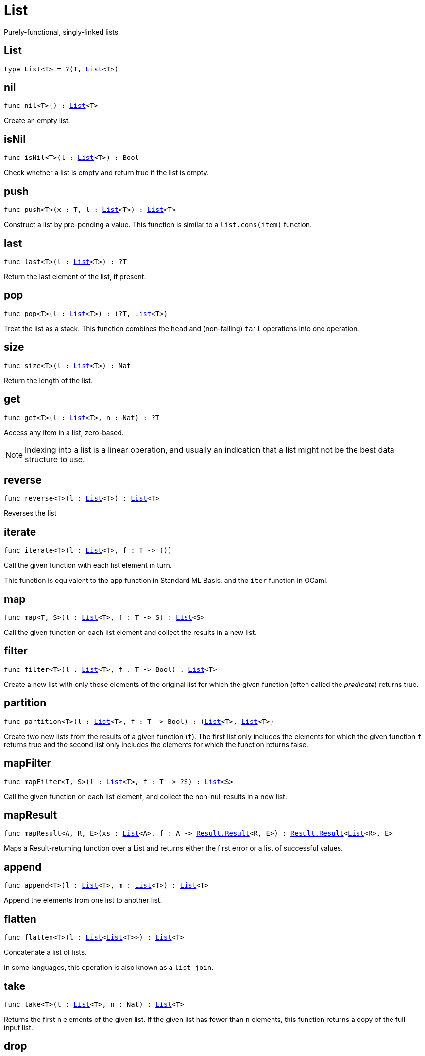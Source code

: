 [[module.List]]
= List

Purely-functional, singly-linked lists.

[[type.List]]
== List

[source.no-repl,motoko,subs=+macros]
----
type List<T> = ?(T, xref:#type.List[List]<T>)
----



[[nil]]
== nil

[source.no-repl,motoko,subs=+macros]
----
func nil<T>() : xref:#type.List[List]<T>
----

Create an empty list.

[[isNil]]
== isNil

[source.no-repl,motoko,subs=+macros]
----
func isNil<T>(l : xref:#type.List[List]<T>) : Bool
----

Check whether a list is empty and return true if the list is empty.

[[push]]
== push

[source.no-repl,motoko,subs=+macros]
----
func push<T>(x : T, l : xref:#type.List[List]<T>) : xref:#type.List[List]<T>
----

Construct a list by pre-pending a value.
This function is similar to a `list.cons(item)` function.

[[last]]
== last

[source.no-repl,motoko,subs=+macros]
----
func last<T>(l : xref:#type.List[List]<T>) : ?T
----

Return the last element of the list, if present.

[[pop]]
== pop

[source.no-repl,motoko,subs=+macros]
----
func pop<T>(l : xref:#type.List[List]<T>) : (?T, xref:#type.List[List]<T>)
----

Treat the list as a stack.
This function combines the `head` and (non-failing) `tail` operations into one operation.

[[size]]
== size

[source.no-repl,motoko,subs=+macros]
----
func size<T>(l : xref:#type.List[List]<T>) : Nat
----

Return the length of the list.

[[get]]
== get

[source.no-repl,motoko,subs=+macros]
----
func get<T>(l : xref:#type.List[List]<T>, n : Nat) : ?T
----

Access any item in a list, zero-based.

NOTE: Indexing into a list is a linear operation, and usually an
indication that a list might not be the best data structure
to use.

[[reverse]]
== reverse

[source.no-repl,motoko,subs=+macros]
----
func reverse<T>(l : xref:#type.List[List]<T>) : xref:#type.List[List]<T>
----

Reverses the list

[[iterate]]
== iterate

[source.no-repl,motoko,subs=+macros]
----
func iterate<T>(l : xref:#type.List[List]<T>, f : T -> ())
----

Call the given function with each list element in turn.

This function is equivalent to the `app` function in Standard ML Basis,
and the `iter` function in OCaml.

[[map]]
== map

[source.no-repl,motoko,subs=+macros]
----
func map<T, S>(l : xref:#type.List[List]<T>, f : T -> S) : xref:#type.List[List]<S>
----

Call the given function on each list element and collect the results
in a new list.

[[filter]]
== filter

[source.no-repl,motoko,subs=+macros]
----
func filter<T>(l : xref:#type.List[List]<T>, f : T -> Bool) : xref:#type.List[List]<T>
----

Create a new list with only those elements of the original list for which
the given function (often called the _predicate_) returns true.

[[partition]]
== partition

[source.no-repl,motoko,subs=+macros]
----
func partition<T>(l : xref:#type.List[List]<T>, f : T -> Bool) : (xref:#type.List[List]<T>, xref:#type.List[List]<T>)
----

Create two new lists from the results of a given function (`f`).
The first list only includes the elements for which the given
function `f` returns true and the second list only includes
the elements for which the function returns false.

[[mapFilter]]
== mapFilter

[source.no-repl,motoko,subs=+macros]
----
func mapFilter<T, S>(l : xref:#type.List[List]<T>, f : T -> ?S) : xref:#type.List[List]<S>
----

Call the given function on each list element, and collect the non-null results
in a new list.

[[mapResult]]
== mapResult

[source.no-repl,motoko,subs=+macros]
----
func mapResult<A, R, E>(xs : xref:#type.List[List]<A>, f : A -> xref:Result.adoc#type.Result[Result.Result]<R, E>) : xref:Result.adoc#type.Result[Result.Result]<xref:#type.List[List]<R>, E>
----

Maps a Result-returning function over a List and returns either
the first error or a list of successful values.

[[append]]
== append

[source.no-repl,motoko,subs=+macros]
----
func append<T>(l : xref:#type.List[List]<T>, m : xref:#type.List[List]<T>) : xref:#type.List[List]<T>
----

Append the elements from one list to another list.

[[flatten]]
== flatten

[source.no-repl,motoko,subs=+macros]
----
func flatten<T>(l : xref:#type.List[List]<xref:#type.List[List]<T>>) : xref:#type.List[List]<T>
----

Concatenate a list of lists.

In some languages, this operation is also known as a `list join`.

[[take]]
== take

[source.no-repl,motoko,subs=+macros]
----
func take<T>(l : xref:#type.List[List]<T>, n : Nat) : xref:#type.List[List]<T>
----

Returns the first `n` elements of the given list.
If the given list has fewer than `n` elements, this function returns
a copy of the full input list.

[[drop]]
== drop

[source.no-repl,motoko,subs=+macros]
----
func drop<T>(l : xref:#type.List[List]<T>, n : Nat) : xref:#type.List[List]<T>
----

Drop the first `n` elements from the given list.

[[foldLeft]]
== foldLeft

[source.no-repl,motoko,subs=+macros]
----
func foldLeft<T, S>(l : xref:#type.List[List]<T>, a : S, f : (S, T) -> S) : S
----

Fold the list left-to-right using the given function (`f`).

[[foldRight]]
== foldRight

[source.no-repl,motoko,subs=+macros]
----
func foldRight<T, S>(l : xref:#type.List[List]<T>, a : S, f : (T, S) -> S) : S
----

Fold the list right-to-left using the given function (`f`).

[[find]]
== find

[source.no-repl,motoko,subs=+macros]
----
func find<T>(l : xref:#type.List[List]<T>, f : T -> Bool) : ?T
----

Return the first element for which the given predicate `f` is true,
if such an element exists.

[[some]]
== some

[source.no-repl,motoko,subs=+macros]
----
func some<T>(l : xref:#type.List[List]<T>, f : T -> Bool) : Bool
----

Return true if there exists a list element for which
the given predicate `f` is true.

[[all]]
== all

[source.no-repl,motoko,subs=+macros]
----
func all<T>(l : xref:#type.List[List]<T>, f : T -> Bool) : Bool
----

Return true if the given predicate `f` is true for all list
elements.

[[merge]]
== merge

[source.no-repl,motoko,subs=+macros]
----
func merge<T>(l1 : xref:#type.List[List]<T>, l2 : xref:#type.List[List]<T>, lte : (T, T) -> Bool) : xref:#type.List[List]<T>
----

Merge two ordered lists into a single ordered list.
This function requires both list to be ordered as specified
by the given relation `lte`.

[[compare]]
== compare

[source.no-repl,motoko,subs=+macros]
----
func compare<T>(l1 : xref:#type.List[List]<T>, l2 : xref:#type.List[List]<T>, compElm : (T, T) -> xref:Order.adoc#type.Order[Order.Order]) : xref:Order.adoc#type.Order[Order.Order]
----

Compare two lists using lexicographic ordering specified by the given relation `lte`.

[[equal]]
== equal

[source.no-repl,motoko,subs=+macros]
----
func equal<T>(l1 : xref:#type.List[List]<T>, l2 : xref:#type.List[List]<T>, eq : (T, T) -> Bool) : Bool
----

Compare two lists for equality as specified by the given relation `eq` on the elements.

The function `isEq(l1, l2)` is equivalent to `lessThanEq(l1, l2) && lessThanEq(l2, l1)`,
but the former is more efficient.

[[tabulate]]
== tabulate

[source.no-repl,motoko,subs=+macros]
----
func tabulate<T>(n : Nat, f : Nat -> T) : xref:#type.List[List]<T>
----

Generate a list based on a length and a function that maps from
a list index to a list element.

[[make]]
== make

[source.no-repl,motoko,subs=+macros]
----
func make<X>(x : X) : xref:#type.List[List]<X>
----

Create a list with exactly one element.

[[replicate]]
== replicate

[source.no-repl,motoko,subs=+macros]
----
func replicate<X>(n : Nat, x : X) : xref:#type.List[List]<X>
----

Create a list of the given length with the same value in each position.

[[zip]]
== zip

[source.no-repl,motoko,subs=+macros]
----
func zip<X, Y>(xs : xref:#type.List[List]<X>, ys : xref:#type.List[List]<Y>) : xref:#type.List[List]<(X, Y)>
----

Create a list of pairs from a pair of lists.

If the given lists have different lengths, then the created list will have a
length equal to the length of the smaller list.

[[zipWith]]
== zipWith

[source.no-repl,motoko,subs=+macros]
----
func zipWith<X, Y, Z>(xs : xref:#type.List[List]<X>, ys : xref:#type.List[List]<Y>, f : (X, Y) -> Z) : xref:#type.List[List]<Z>
----

Create a list in which elements are calculated from the function `f` and
include elements occuring at the same position in the given lists.

If the given lists have different lengths, then the created list will have a
length equal to the length of the smaller list.

[[split]]
== split

[source.no-repl,motoko,subs=+macros]
----
func split<X>(n : Nat, xs : xref:#type.List[List]<X>) : (xref:#type.List[List]<X>, xref:#type.List[List]<X>)
----

Split the given list at the given zero-based index.

[[chunks]]
== chunks

[source.no-repl,motoko,subs=+macros]
----
func chunks<X>(n : Nat, xs : xref:#type.List[List]<X>) : xref:#type.List[List]<xref:#type.List[List]<X>>
----

Split the given list into chunks of length `n`.
The last chunk will be shorter if the length of the given list
does not divide by `n` evenly.

[[fromArray]]
== fromArray

[source.no-repl,motoko,subs=+macros]
----
func fromArray<A>(xs : pass:[[]Apass:[]]) : xref:#type.List[List]<A>
----

Convert an array into a list.

[[fromVarArray]]
== fromVarArray

[source.no-repl,motoko,subs=+macros]
----
func fromVarArray<A>(xs : pass:[[]var Apass:[]]) : xref:#type.List[List]<A>
----

Convert a mutable array into a list.

[[toArray]]
== toArray

[source.no-repl,motoko,subs=+macros]
----
func toArray<A>(xs : xref:#type.List[List]<A>) : pass:[[]Apass:[]]
----

Create an array from a list.

[[toVarArray]]
== toVarArray

[source.no-repl,motoko,subs=+macros]
----
func toVarArray<A>(xs : xref:#type.List[List]<A>) : pass:[[]var Apass:[]]
----

Create a mutable array from a list.

[[toIter]]
== toIter

[source.no-repl,motoko,subs=+macros]
----
func toIter<A>(xs : xref:#type.List[List]<A>) : xref:IterType.adoc#type.Iter[Iter.Iter]<A>
----

Create an iterator from a list.

